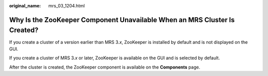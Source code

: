 :original_name: mrs_03_1204.html

.. _mrs_03_1204:

Why Is the ZooKeeper Component Unavailable When an MRS Cluster Is Created?
==========================================================================

If you create a cluster of a version earlier than MRS 3.\ *x*, ZooKeeper is installed by default and is not displayed on the GUI.

If you create a cluster of MRS 3.\ *x* or later, ZooKeeper is available on the GUI and is selected by default.

After the cluster is created, the ZooKeeper component is available on the **Components** page.
